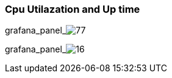 === Cpu Utilazation and Up time

grafana_panel_image:77[dashboard="rYdddlPWk"]

grafana_panel_image:16[dashboard="rYdddlPWk"]
